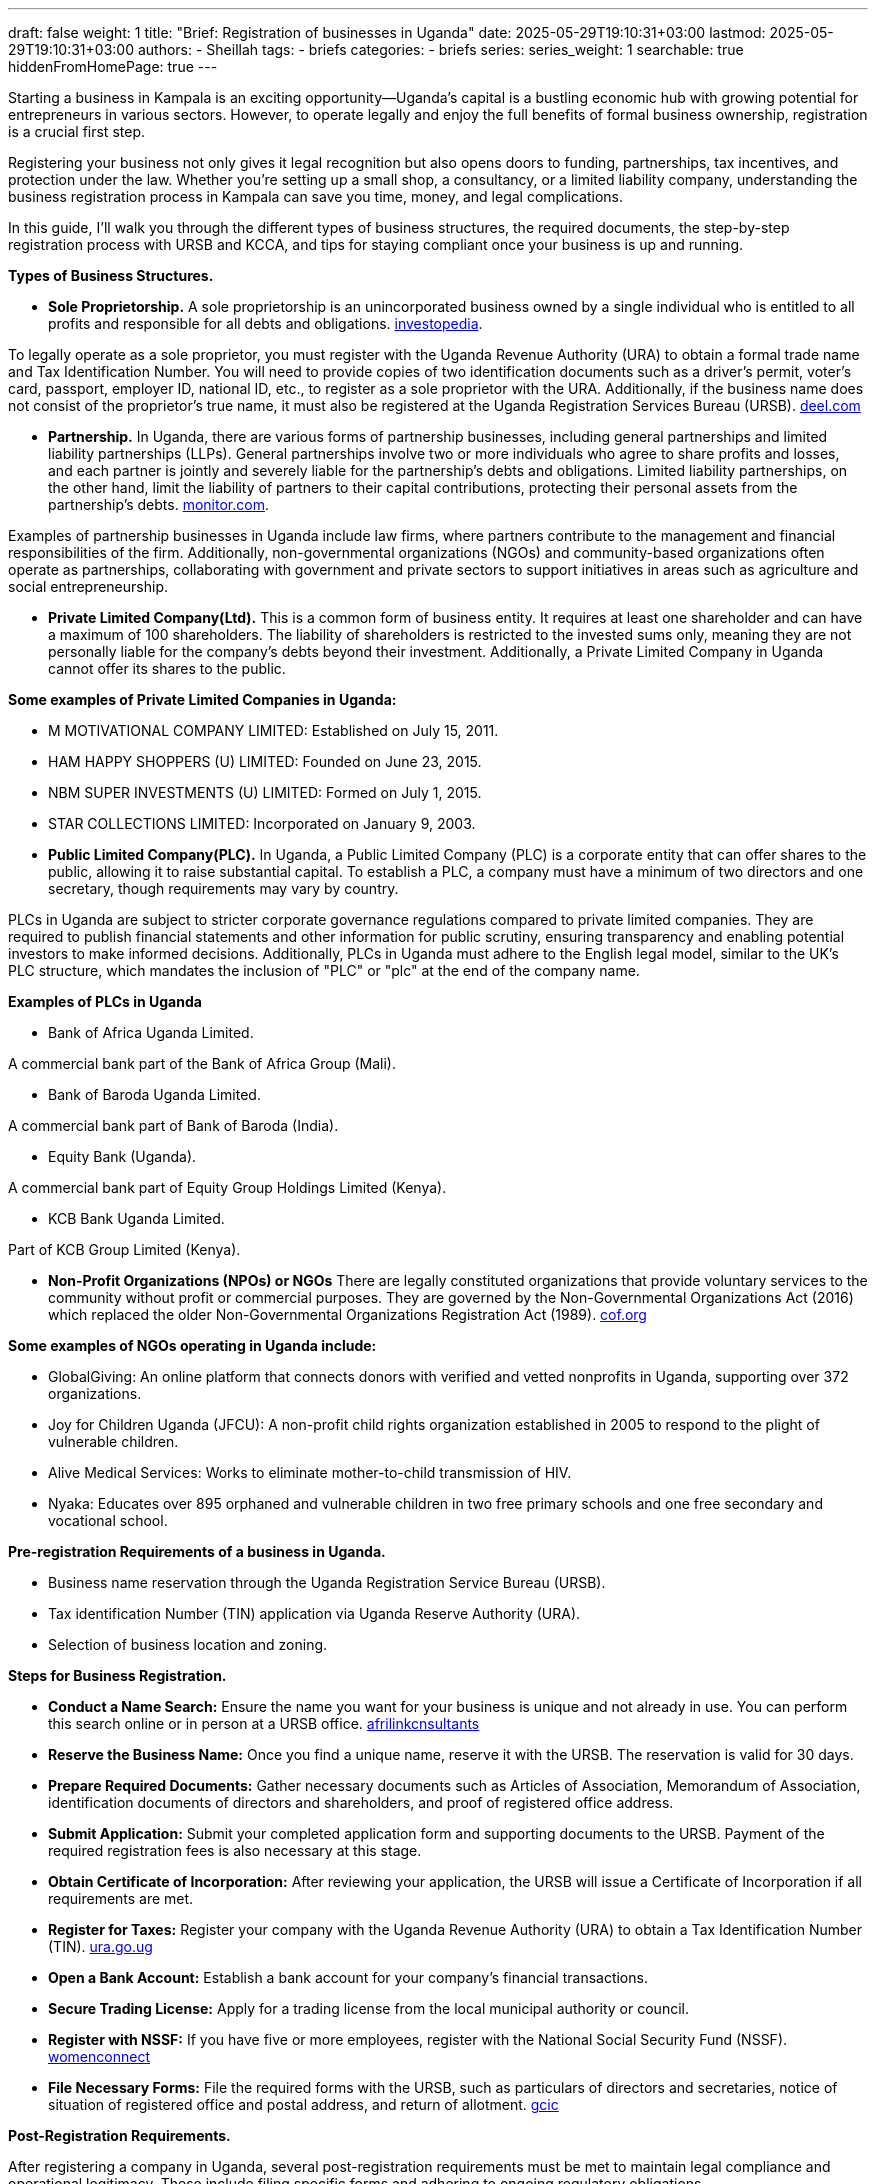 ---
draft: false
weight: 1
title: "Brief: Registration of businesses in Uganda"
date: 2025-05-29T19:10:31+03:00
lastmod: 2025-05-29T19:10:31+03:00
authors:
  - Sheillah
tags:
  - briefs
categories:
  - briefs
series:
series_weight: 1
searchable: true
hiddenFromHomePage: true
---

Starting a business in Kampala is an exciting opportunity—Uganda’s capital is a bustling economic hub with growing potential for entrepreneurs in various sectors. However, to operate legally and enjoy the full benefits of formal business ownership, registration is a crucial first step.

Registering your business not only gives it legal recognition but also opens doors to funding, partnerships, tax incentives, and protection under the law. Whether you’re setting up a small shop, a consultancy, or a limited liability company, understanding the business registration process in Kampala can save you time, money, and legal complications.

In this guide, I’ll walk you through the different types of business structures, the required documents, the step-by-step registration process with URSB and KCCA, and tips for staying compliant once your business is up and running.

*Types of Business Structures.*

* *Sole Proprietorship.* A sole proprietorship is an unincorporated business owned by a single individual who is entitled to all profits and responsible for all debts and obligations. link:https://www.investopedia.com/terms/s/soleproprietorship.asp[investopedia].

To legally operate as a sole proprietor, you must register with the Uganda Revenue Authority (URA) to obtain a formal trade name and Tax Identification Number.
You will need to provide copies of two identification documents such as a driver's permit, voter's card, passport, employer ID, national ID, etc., to register as a sole proprietor with the URA.
Additionally, if the business name does not consist of the proprietor's true name, it must also be registered at the Uganda Registration Services Bureau (URSB). link:https://www.deel.com/blog/register-a-sole-proprietorship-in-uganda/[deel.com]

* *Partnership.* In Uganda, there are various forms of partnership businesses, including general partnerships and limited liability partnerships (LLPs). General partnerships involve two or more individuals who agree to share profits and losses, and each partner is jointly and severely liable for the partnership's debts and obligations.
Limited liability partnerships, on the other hand, limit the liability of partners to their capital contributions, protecting their personal assets from the partnership's debts. link:https://www.monitor.co.ug/uganda/business/prosper/forms-of-business-entities-in-uganda--1899702[monitor.com].

Examples of partnership businesses in Uganda include law firms, where partners contribute to the management and financial responsibilities of the firm.
Additionally, non-governmental organizations (NGOs) and community-based organizations often operate as partnerships, collaborating with government and private sectors to support initiatives in areas such as agriculture and social entrepreneurship.

* *Private Limited Company(Ltd).* This is a common form of business entity. It requires at least one shareholder and can have a maximum of 100 shareholders. The liability of shareholders is restricted to the invested sums only, meaning they are not personally liable for the company's debts beyond their investment. Additionally, a Private Limited Company in Uganda cannot offer its shares to the public.

*Some examples of Private Limited Companies in Uganda:*

* M MOTIVATIONAL COMPANY LIMITED: Established on July 15, 2011.

* HAM HAPPY SHOPPERS (U) LIMITED: Founded on June 23, 2015.

* NBM SUPER INVESTMENTS (U) LIMITED: Formed on July 1, 2015.

* STAR COLLECTIONS LIMITED: Incorporated on January 9, 2003.

* *Public Limited Company(PLC).* In Uganda, a Public Limited Company (PLC) is a corporate entity that can offer shares to the public, allowing it to raise substantial capital. To establish a PLC, a company must have a minimum of two directors and one secretary, though requirements may vary by country.

PLCs in Uganda are subject to stricter corporate governance regulations compared to private limited companies. They are required to publish financial statements and other information for public scrutiny, ensuring transparency and enabling potential investors to make informed decisions.
Additionally, PLCs in Uganda must adhere to the English legal model, similar to the UK's PLC structure, which mandates the inclusion of "PLC" or "plc" at the end of the company name.

*Examples of PLCs in Uganda*

* Bank of Africa Uganda Limited.

A commercial bank part of the Bank of Africa Group (Mali).

* Bank of Baroda Uganda Limited.

A commercial bank part of Bank of Baroda (India).

* Equity Bank (Uganda).

A commercial bank part of Equity Group Holdings Limited (Kenya).

* KCB Bank Uganda Limited.

Part of KCB Group Limited (Kenya).

* *Non-Profit Organizations (NPOs) or NGOs* There are legally constituted organizations that provide voluntary services to the community without profit or commercial purposes. They are governed by the Non-Governmental Organizations Act (2016) which replaced the older Non-Governmental Organizations Registration Act (1989). link:https://cof.org/content/nonprofit-law-uganda[cof.org]

*Some examples of NGOs operating in Uganda include:*

* GlobalGiving: An online platform that connects donors with verified and vetted nonprofits in Uganda, supporting over 372 organizations.

* Joy for Children Uganda (JFCU): A non-profit child rights organization established in 2005 to respond to the plight of vulnerable children.

* Alive Medical Services: Works to eliminate mother-to-child transmission of HIV.

* Nyaka: Educates over 895 orphaned and vulnerable children in two free primary schools and one free secondary and vocational school.

*Pre-registration Requirements of a business in Uganda.*

* Business name reservation through the Uganda Registration Service Bureau (URSB).

* Tax identification Number (TIN) application via Uganda Reserve Authority (URA).

* Selection of business location and zoning.

*Steps for Business Registration.*

* *Conduct a Name Search:* Ensure the name you want for your business is unique and not already in use. You can perform this search online or in person at a URSB office. link:https://afrilinkconsultants.com/how-to-register-a-company-in-uganda/[afrilinkcnsultants]

* *Reserve the Business Name:* Once you find a unique name, reserve it with the URSB. The reservation is valid for 30 days.

* *Prepare Required Documents:* Gather necessary documents such as Articles of Association, Memorandum of Association, identification documents of directors and shareholders, and proof of registered office address.

* *Submit Application:* Submit your completed application form and supporting documents to the URSB. Payment of the required registration fees is also necessary at this stage.

* *Obtain Certificate of Incorporation:* After reviewing your application, the URSB will issue a Certificate of Incorporation if all requirements are met.

* *Register for Taxes:* Register your company with the Uganda Revenue Authority (URA) to obtain a Tax Identification Number (TIN). link:https://ura.go.ug/en/business-formalisation/[ura.go.ug]

* *Open a Bank Account:* Establish a bank account for your company's financial transactions.

* *Secure Trading License:* Apply for a trading license from the local municipal authority or council.

* *Register with NSSF:* If you have five or more employees, register with the National Social Security Fund (NSSF). link:https://www.womenconnect.org/web/uganda/business-registration/-/asset_publisher/GFhbcuizEXhh/content/how-to-register-a-business-in-uganda[womenconnect]

* *File Necessary Forms:* File the required forms with the URSB, such as particulars of directors and secretaries, notice of situation of registered office and postal address, and return of allotment. link:https://www.gcic.go.ug/faqs/uganda-registration-services-bureau/[gcic]

*Post-Registration Requirements.*

After registering a company in Uganda, several post-registration requirements must be met to maintain legal compliance and operational legitimacy. These include filing specific forms and adhering to ongoing regulatory obligations.

Firstly, after registration, the company must file several forms within specified timelines:

* Company Form 20: Particulars of Directors and Secretaries must be filed within 14 days of registration. link:https://www.gcic.go.ug/faqs/uganda-registration-services-bureau/[gcic.go.ug]

* Company Form 18: Notice of Situation of Registered Office & Postal Address must also be filed within 14 days.

* Company Form 10: Return of Allotment must be filed within 60 days.
Annual Return: For a company limited by shares, an annual return must be filed once every year.

Additionally, the company must obtain a Taxpayer Identification Number (TIN) for tax compliance purposes.This unique identifying number is assigned by the Uganda Revenue Authority (URA) and is essential for tax administration.

The company must also secure a Trading License from KCCA or local government authorities, which is mandatory for all types of companies, including service companies.This process involves submitting relevant company documents such as the memorandum and articles of association, the name of the directors, the certificate of incorporation, and the lease agreement from the property owner.

Lastly, NGOs registered in Uganda must submit annual reports to the National Bureau for NGOs detailing their activities, financial statements, and any changes in governance or operations.This ensures transparency and accountability and helps maintain the NGO's legal status and compliance with national regulations.

*Common Mistakes to avoid*

* Choosing aa name similar to an existing business.

* Not researching licensing/ zoning rules.

* Missing deadlines for license renewals or tax filling.







